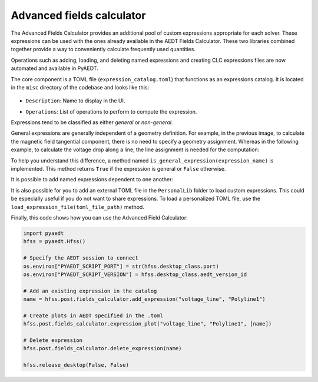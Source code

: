 Advanced fields calculator
==========================

The Advanced Fields Calculator provides an additional pool of custom expressions appropriate for each solver.
These expressions can be used with the ones already available in the AEDT Fields Calculator.
These two libraries combined together provide a way to conveniently calculate frequently used quantities.

Operations such as adding, loading, and deleting named expressions and creating CLC expressions files are now
automated and available in PyAEDT.

The core component is a TOML file (``expression_catalog.toml``) that functions as an expressions catalog.
It is located in the ``misc`` directory of the codebase and looks like this:

  .. image:: ../../../_static/extensions/expressions_catalog.png
    :width: 800
    :alt: Expressions catalog

- ``Description``: Name to display in the UI.

  .. image:: ../../../_static/extensions/advanced_fields_calc_1.png
    :width: 800
    :alt: Advanced Fields Calculator

- ``Operations``: List of operations to perform to compute the expression.

Expressions tend to be classified as either *general* or *non-general*.

General expressions are generally independent of a geometry definition.
For example, in the previous image, to calculate the magnetic field tangential component, there is no need to specify a
geometry assignment.
Whereas in the following example, to calculate the voltage drop along a line, the line assignment is needed for the computation:

.. image:: ../../../_static/extensions/voltage_drop_line.png
  :width: 800
  :alt: Voltage drop line

To help you understand this difference, a method named ``is_general_expression(expression_name)`` is implemented.
This method returns ``True`` if the expression is general or ``False`` otherwise.

It is possible to add named expressions dependent to one another:

.. image:: ../../../_static/extensions/tang_stress_tensor.png
  :width: 800
  :alt: Tangential stress tensor

It is also possible for you to add an external TOML file in the ``PersonalLib`` folder
to load custom expressions. This could be especially useful if you do not want to share expressions.
To load a personalized TOML file, use the ``load_expression_file(toml_file_path)`` method.

Finally, this code shows how you can use the Advanced Field Calculator:

.. code:: python

    import pyaedt
    hfss = pyaedt.Hfss()

    # Specify the AEDT session to connect
    os.environ["PYAEDT_SCRIPT_PORT"] = str(hfss.desktop_class.port)
    os.environ["PYAEDT_SCRIPT_VERSION"] = hfss.desktop_class.aedt_version_id

    # Add an existing expression in the catalog
    name = hfss.post.fields_calculator.add_expression("voltage_line", "Polyline1")

    # Create plots in AEDT specified in the .toml
    hfss.post.fields_calculator.expression_plot("voltage_line", "Polyline1", [name])

    # Delete expression
    hfss.post.fields_calculator.delete_expression(name)

    hfss.release_desktop(False, False)